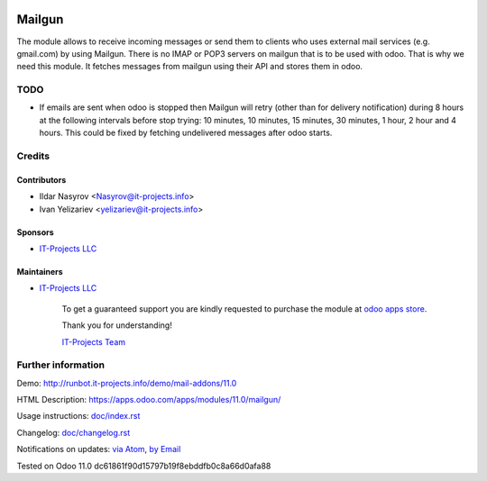 .. image:: https://img.shields.io/badge/license-LGPL--3-blue.png
   :target: https://www.gnu.org/licenses/lgpl
   :alt: License: LGPL-3

=========
 Mailgun
=========

The module allows to receive incoming messages or send them to clients who uses external mail services (e.g. gmail.com) by using Mailgun.
There is no IMAP or POP3 servers on mailgun that is to be used with odoo.
That is why we need this module. It fetches messages from mailgun using their API and stores them in odoo.

TODO
====

* If emails are sent when odoo is stopped then Mailgun will retry (other than for delivery notification) during 8 hours at the following intervals before stop trying: 10 minutes, 10 minutes, 15 minutes, 30 minutes, 1 hour, 2 hour and 4 hours. This could be fixed by fetching undelivered messages after odoo starts.

Credits
=======

Contributors
------------
* Ildar Nasyrov <Nasyrov@it-projects.info>
* Ivan Yelizariev <yelizariev@it-projects.info>

Sponsors
--------
* `IT-Projects LLC <https://it-projects.info>`__

Maintainers
-----------
* `IT-Projects LLC <https://it-projects.info>`__

      To get a guaranteed support you are kindly requested to purchase the module at `odoo apps store <https://apps.odoo.com/apps/modules/11.0/mailgun/>`__.

      Thank you for understanding!

      `IT-Projects Team <https://www.it-projects.info/team>`__

Further information
===================

Demo: http://runbot.it-projects.info/demo/mail-addons/11.0

HTML Description: https://apps.odoo.com/apps/modules/11.0/mailgun/

Usage instructions: `<doc/index.rst>`_

Changelog: `<doc/changelog.rst>`_

Notifications on updates: `via Atom <https://github.com/it-projects-llc/mail-addons/commits/11.0/mailgun.atom>`_, `by Email <https://blogtrottr.com/?subscribe=https://github.com/it-projects-llc/mail-addons/commits/11.0/malgun.atom>`_

Tested on Odoo 11.0 dc61861f90d15797b19f8ebddfb0c8a66d0afa88
